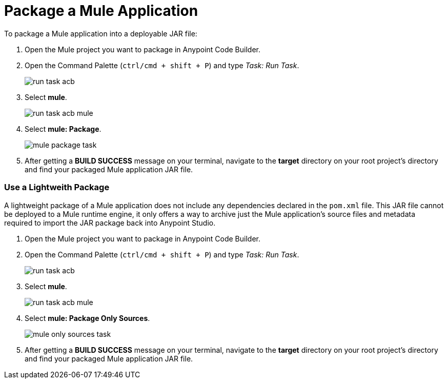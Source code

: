 = Package a Mule Application

To package a Mule application into a deployable JAR file:

. Open the Mule project you want to package in Anypoint Code Builder.
. Open the Command Palette (`ctrl/cmd + shift + P`) and type _Task: Run Task_.
+
image::run-task-acb.png[]
. Select *mule*.
+
image::run-task-acb-mule.png[]
. Select *mule: Package*.
+
image::mule-package-task.png[]
. After getting a *BUILD SUCCESS* message on your terminal, navigate to the *target* directory on your root project's directory and find your packaged Mule application JAR file.

=== Use a Lightweith Package

A lightweight package of a Mule application does not include any dependencies declared in the `pom.xml` file. This JAR file cannot be deployed to a Mule runtime engine, it only offers a way to archive just the Mule application’s source files and metadata required to import the JAR package back into Anypoint Studio.

. Open the Mule project you want to package in Anypoint Code Builder.
. Open the Command Palette (`ctrl/cmd + shift + P`) and type _Task: Run Task_.
+
image::run-task-acb.png[]
. Select *mule*.
+
image::run-task-acb-mule.png[]
. Select *mule: Package Only Sources*.
+
image::mule-only-sources-task.png[]
. After getting a *BUILD SUCCESS* message on your terminal, navigate to the *target* directory on your root project's directory and find your packaged Mule application JAR file.
